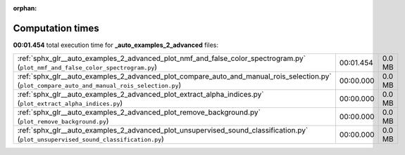 
:orphan:

.. _sphx_glr__auto_examples_2_advanced_sg_execution_times:

Computation times
=================
**00:01.454** total execution time for **_auto_examples_2_advanced** files:

+-----------------------------------------------------------------------------------------------------------------------------------------------+-----------+--------+
| :ref:`sphx_glr__auto_examples_2_advanced_plot_nmf_and_false_color_spectrogram.py` (``plot_nmf_and_false_color_spectrogram.py``)               | 00:01.454 | 0.0 MB |
+-----------------------------------------------------------------------------------------------------------------------------------------------+-----------+--------+
| :ref:`sphx_glr__auto_examples_2_advanced_plot_compare_auto_and_manual_rois_selection.py` (``plot_compare_auto_and_manual_rois_selection.py``) | 00:00.000 | 0.0 MB |
+-----------------------------------------------------------------------------------------------------------------------------------------------+-----------+--------+
| :ref:`sphx_glr__auto_examples_2_advanced_plot_extract_alpha_indices.py` (``plot_extract_alpha_indices.py``)                                   | 00:00.000 | 0.0 MB |
+-----------------------------------------------------------------------------------------------------------------------------------------------+-----------+--------+
| :ref:`sphx_glr__auto_examples_2_advanced_plot_remove_background.py` (``plot_remove_background.py``)                                           | 00:00.000 | 0.0 MB |
+-----------------------------------------------------------------------------------------------------------------------------------------------+-----------+--------+
| :ref:`sphx_glr__auto_examples_2_advanced_plot_unsupervised_sound_classification.py` (``plot_unsupervised_sound_classification.py``)           | 00:00.000 | 0.0 MB |
+-----------------------------------------------------------------------------------------------------------------------------------------------+-----------+--------+

